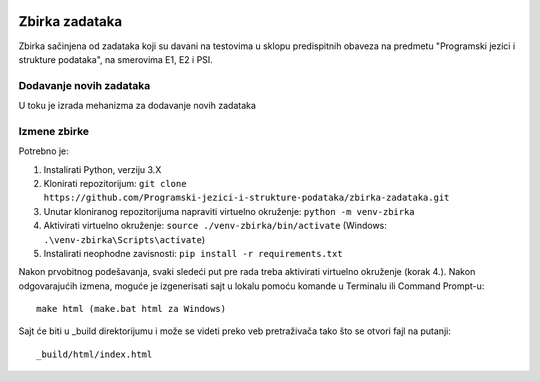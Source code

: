 |Publish to Github Pages Badge| |pages-build-deployment-badge|

Zbirka zadataka
===============

Zbirka sačinjena od zadataka koji su davani na testovima u sklopu predispitnih obaveza na predmetu "Programski jezici i strukture podataka", na smerovima E1, E2 i PSI.

Dodavanje novih zadataka
------------------------

U toku je izrada mehanizma za dodavanje novih zadataka

Izmene zbirke
-------------

Potrebno je:

1. Instalirati Python, verziju 3.X
2. Klonirati repozitorijum: ``git clone https://github.com/Programski-jezici-i-strukture-podataka/zbirka-zadataka.git``
3. Unutar kloniranog repozitorijuma napraviti virtuelno okruženje: ``python -m venv-zbirka``
4. Aktivirati virtuelno okruženje: ``source ./venv-zbirka/bin/activate`` (Windows: ``.\venv-zbirka\Scripts\activate``)
5. Instalirati neophodne zavisnosti: ``pip install -r requirements.txt``

Nakon prvobitnog podešavanja, svaki sledeći put pre rada treba aktivirati virtuelno okruženje (korak 4.).
Nakon odgovarajućih izmena, moguće je izgenerisati sajt u lokalu pomoću komande u Terminalu ili Command Prompt-u::

  make html (make.bat html za Windows)

Sajt će biti u _build direktorijumu i može se videti preko veb pretraživača tako što se otvori fajl na putanji::

  _build/html/index.html

.. |Publish to GitHub Pages Badge| image:: https://github.com/Programski-jezici-i-strukture-podataka/zbirka-zadataka/actions/workflows/publish.yml/badge.svg?branch=master
   :target: https://github.com/Programski-jezici-i-strukture-podataka/zbirka-zadataka/actions/workflows/publish.yml

.. |pages-build-deployment-badge| image:: https://github.com/Programski-jezici-i-strukture-podataka/zbirka-zadataka/actions/workflows/pages/pages-build-deployment/badge.svg?branch=gh-pages
   :target: https://github.com/Programski-jezici-i-strukture-podataka/zbirka-zadataka/actions/workflows/pages/pages-build-deployment
